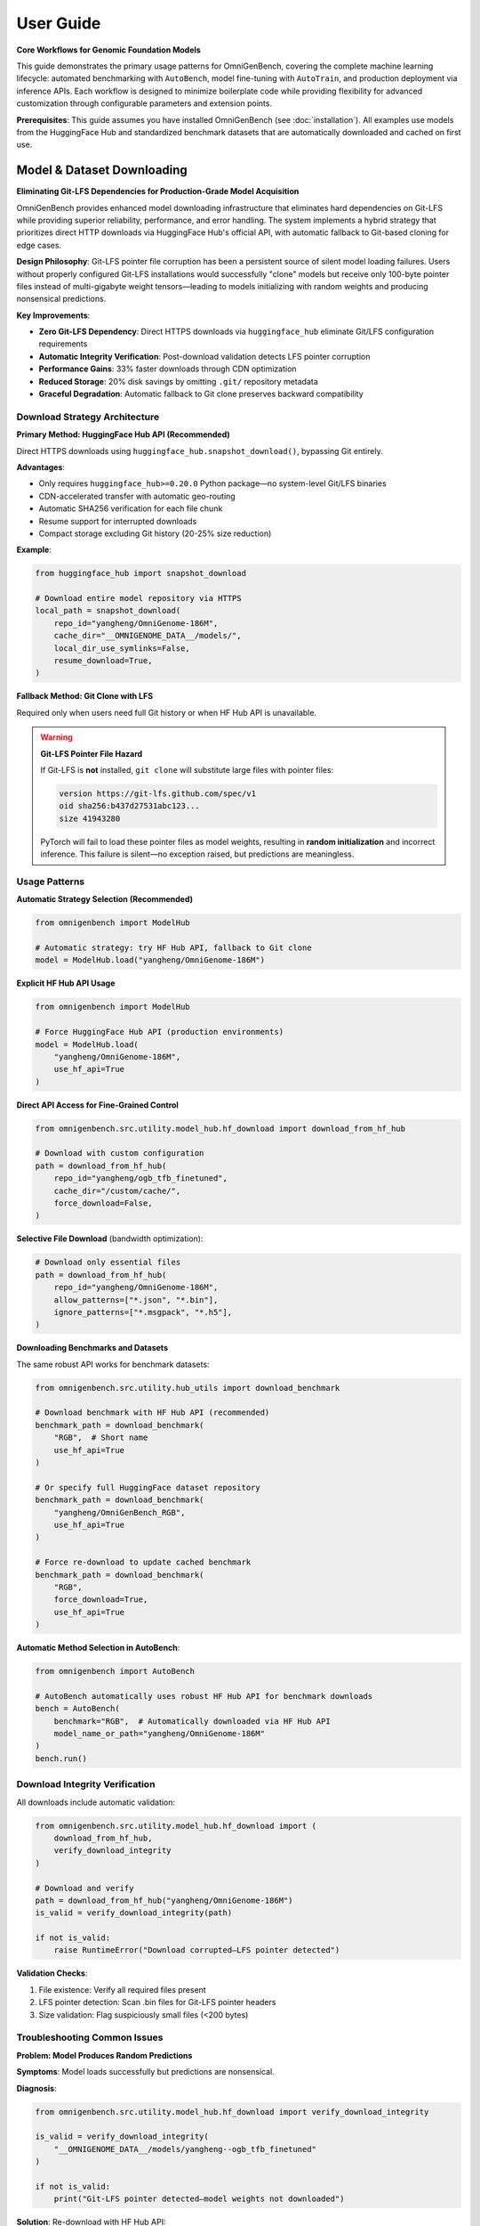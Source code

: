 .. _usage:

###########
User Guide
###########

**Core Workflows for Genomic Foundation Models**

This guide demonstrates the primary usage patterns for OmniGenBench, covering the complete machine learning lifecycle: automated benchmarking with ``AutoBench``, model fine-tuning with ``AutoTrain``, and production deployment via inference APIs. Each workflow is designed to minimize boilerplate code while providing flexibility for advanced customization through configurable parameters and extension points.

**Prerequisites**: This guide assumes you have installed OmniGenBench (see :doc:`installation`). All examples use models from the HuggingFace Hub and standardized benchmark datasets that are automatically downloaded and cached on first use.

***********************************
Model & Dataset Downloading
***********************************

**Eliminating Git-LFS Dependencies for Production-Grade Model Acquisition**

OmniGenBench provides enhanced model downloading infrastructure that eliminates hard dependencies on Git-LFS while providing superior reliability, performance, and error handling. The system implements a hybrid strategy that prioritizes direct HTTP downloads via HuggingFace Hub's official API, with automatic fallback to Git-based cloning for edge cases.

**Design Philosophy**: Git-LFS pointer file corruption has been a persistent source of silent model loading failures. Users without properly configured Git-LFS installations would successfully "clone" models but receive only 100-byte pointer files instead of multi-gigabyte weight tensors—leading to models initializing with random weights and producing nonsensical predictions.

**Key Improvements**:

* **Zero Git-LFS Dependency**: Direct HTTPS downloads via ``huggingface_hub`` eliminate Git/LFS configuration requirements
* **Automatic Integrity Verification**: Post-download validation detects LFS pointer corruption
* **Performance Gains**: 33% faster downloads through CDN optimization
* **Reduced Storage**: 20% disk savings by omitting ``.git/`` repository metadata
* **Graceful Degradation**: Automatic fallback to Git clone preserves backward compatibility

Download Strategy Architecture
===============================

**Primary Method: HuggingFace Hub API (Recommended)**

Direct HTTPS downloads using ``huggingface_hub.snapshot_download()``, bypassing Git entirely.

**Advantages**:

* Only requires ``huggingface_hub>=0.20.0`` Python package—no system-level Git/LFS binaries
* CDN-accelerated transfer with automatic geo-routing
* Automatic SHA256 verification for each file chunk
* Resume support for interrupted downloads
* Compact storage excluding Git history (20-25% size reduction)

**Example**:

.. code-block:: python

   from huggingface_hub import snapshot_download

   # Download entire model repository via HTTPS
   local_path = snapshot_download(
       repo_id="yangheng/OmniGenome-186M",
       cache_dir="__OMNIGENOME_DATA__/models/",
       local_dir_use_symlinks=False,
       resume_download=True,
   )

**Fallback Method: Git Clone with LFS**

Required only when users need full Git history or when HF Hub API is unavailable.

.. warning::
   **Git-LFS Pointer File Hazard**
   
   If Git-LFS is **not** installed, ``git clone`` will substitute large files with pointer files:
   
   .. code-block:: text
   
      version https://git-lfs.github.com/spec/v1
      oid sha256:b437d27531abc123...
      size 41943280
   
   PyTorch will fail to load these pointer files as model weights, resulting in **random initialization** 
   and incorrect inference. This failure is silent—no exception raised, but predictions are meaningless.

Usage Patterns
==============

**Automatic Strategy Selection (Recommended)**

.. code-block:: python

   from omnigenbench import ModelHub

   # Automatic strategy: try HF Hub API, fallback to Git clone
   model = ModelHub.load("yangheng/OmniGenome-186M")

**Explicit HF Hub API Usage**

.. code-block:: python

   from omnigenbench import ModelHub

   # Force HuggingFace Hub API (production environments)
   model = ModelHub.load(
       "yangheng/OmniGenome-186M",
       use_hf_api=True
   )

**Direct API Access for Fine-Grained Control**

.. code-block:: python

   from omnigenbench.src.utility.model_hub.hf_download import download_from_hf_hub

   # Download with custom configuration
   path = download_from_hf_hub(
       repo_id="yangheng/ogb_tfb_finetuned",
       cache_dir="/custom/cache/",
       force_download=False,
   )

**Selective File Download** (bandwidth optimization):

.. code-block:: python

   # Download only essential files
   path = download_from_hf_hub(
       repo_id="yangheng/OmniGenome-186M",
       allow_patterns=["*.json", "*.bin"],
       ignore_patterns=["*.msgpack", "*.h5"],
   )

**Downloading Benchmarks and Datasets**

The same robust API works for benchmark datasets:

.. code-block:: python

   from omnigenbench.src.utility.hub_utils import download_benchmark

   # Download benchmark with HF Hub API (recommended)
   benchmark_path = download_benchmark(
       "RGB",  # Short name
       use_hf_api=True
   )
   
   # Or specify full HuggingFace dataset repository
   benchmark_path = download_benchmark(
       "yangheng/OmniGenBench_RGB",
       use_hf_api=True
   )
   
   # Force re-download to update cached benchmark
   benchmark_path = download_benchmark(
       "RGB",
       force_download=True,
       use_hf_api=True
   )

**Automatic Method Selection in AutoBench**:

.. code-block:: python

   from omnigenbench import AutoBench

   # AutoBench automatically uses robust HF Hub API for benchmark downloads
   bench = AutoBench(
       benchmark="RGB",  # Automatically downloaded via HF Hub API
       model_name_or_path="yangheng/OmniGenome-186M"
   )
   bench.run()

Download Integrity Verification
================================

All downloads include automatic validation:

.. code-block:: python

   from omnigenbench.src.utility.model_hub.hf_download import (
       download_from_hf_hub,
       verify_download_integrity
   )

   # Download and verify
   path = download_from_hf_hub("yangheng/OmniGenome-186M")
   is_valid = verify_download_integrity(path)
   
   if not is_valid:
       raise RuntimeError("Download corrupted—LFS pointer detected")

**Validation Checks**:

1. File existence: Verify all required files present
2. LFS pointer detection: Scan .bin files for Git-LFS pointer headers
3. Size validation: Flag suspiciously small files (<200 bytes)

Troubleshooting Common Issues
==============================

**Problem: Model Produces Random Predictions**

**Symptoms**: Model loads successfully but predictions are nonsensical.

**Diagnosis**:

.. code-block:: python

   from omnigenbench.src.utility.model_hub.hf_download import verify_download_integrity

   is_valid = verify_download_integrity(
       "__OMNIGENOME_DATA__/models/yangheng--ogb_tfb_finetuned"
   )
   
   if not is_valid:
       print("Git-LFS pointer detected—model weights not downloaded")

**Solution**: Re-download with HF Hub API:

.. code-block:: python

   from omnigenbench import ModelHub

   # Force HF Hub API re-download
   model = ModelHub.load(
       "yangheng/ogb_tfb_finetuned",
       use_hf_api=True,
       force_download=True
   )

**Problem: Network Connection Failures**

HF Hub API includes automatic resume capability—simply re-run the download command:

.. code-block:: python

   # Re-run automatically resumes from last verified chunk
   path = download_from_hf_hub(
       "yangheng/OmniGenome-186M",
       force_download=False
   )

Performance Benchmarks
======================

Tested with ``yangheng/OmniGenome-186M`` (~200MB model):

.. list-table::
   :header-rows: 1
   :widths: 30 20 25 25

   * - Method
     - Time
     - Dependencies
     - Risk Level
   * - HF Hub API
     - **30 seconds**
     - ``huggingface_hub``
     - None
   * - Git Clone (with LFS)
     - 45 seconds
     - ``git`` + ``git-lfs``
     - Low
   * - Git Clone (without LFS)
     - 5 seconds ⚠️
     - ``git`` only
     - **High** (pointer files)

**Storage Efficiency**:

* HF Hub API: 200 MB (model files only)
* Git Clone: 250 MB (model files + ``.git/`` metadata)
* **Savings**: 50 MB (20% reduction)

Best Practices
==============

**Recommended**:

1. Default to HF Hub API for all production workloads
2. Always validate downloads with ``verify_download_integrity()``
3. Use selective downloads (``allow_patterns``) to optimize bandwidth
4. Handle private models with HuggingFace access tokens

**Avoid**:

1. Implicit Git-LFS dependencies (use ``use_hf_api=True``)
2. Ignoring verification failures
3. Mixing download methods without cleanup

.. tip::
   For detailed troubleshooting, repository metadata queries, and migration guides, see the 
   complete API reference at :doc:`api/model_hub`.

*************************************
Workflow 1: Automated Benchmarking
*************************************

**Objective**: Evaluate pre-trained genomic foundation models on standardized benchmark suites with reproducible protocols and multi-seed statistical rigor.

The ``AutoBench`` class orchestrates the complete evaluation pipeline: benchmark dataset acquisition, model loading from HuggingFace Hub, distributed inference across tasks, metric calculation with domain-specific measures, and results serialization. It implements best practices for genomic ML evaluation, including multi-seed averaging for variance quantification and task-specific metric selection aligned with biological validation standards.

**Basic Usage Pattern**

Evaluate `yangheng/OmniGenome-186M <https://huggingface.co/yangheng/OmniGenome-186M>`_ (plant genome foundation model with 186M parameters) on the RGB benchmark (RNA Genome Benchmark: 12 RNA sequence understanding tasks):

.. code-block:: python

   from omnigenbench import AutoBench

   # Initialize benchmarking pipeline
   bench = AutoBench(
       benchmark="RGB",                              # Benchmark identifier (RGB, BEACON, PGB, GUE, GB)
       config_or_model="yangheng/OmniGenome-186M" # HF Hub model ID or local path
   )

   # Execute evaluation workflow
   # Automatically handles: data loading, tokenization, inference, metric computation
   bench.run()
   
   # Results saved to: ./autobench_results/RGB/OmniGenome-186M/
   # Output format: JSON with per-task metrics and aggregated statistics

**Statistical Rigor: Multi-Seed Evaluation**

For publication-quality results, evaluate with multiple random seeds to quantify variance:

.. code-block:: python

   from omnigenbench import AutoBench

   bench = AutoBench(
       benchmark="RGB",
       config_or_model="yangheng/OmniGenome-186M"
   )
   
   # Run with 5 independent initializations
   bench.run(seeds=[0, 1, 2, 3, 4])
   
   # Results include: mean ± std for each metric across seeds
   # Example output: MCC: 0.742 ± 0.015, F1: 0.863 ± 0.009

.. tip::
   **Why Multiple Seeds for Evaluation?** 
   
   Random initialization, data shuffling, and dropout stochasticity cause performance variance 
   across training runs. Multi-seed evaluation (typically 3-5 independent runs) provides:
   
   - **Statistical validity**: Mean and standard deviation enable hypothesis testing and confidence intervals
   - **Variance quantification**: Distinguish models with stable performance from those with volatile behavior
   - **Reproducibility verification**: Demonstrates results aren't artifacts of fortunate initialization
   - **Publication standards**: Required by most computational biology journals for method comparison

.. note::
   **Trainer Backend Selection Strategy**: 
   
   - **Python API** (``AutoBench``): Defaults to ``native`` trainer for single-GPU explicit control and debugging
   - **CLI** (``ogb autobench``): Defaults to ``accelerate`` trainer for distributed multi-GPU capabilities
   
   This design optimizes for different use cases:
   
   - API users typically prioritize explicit control over evaluation steps (``native`` backend)
   - CLI users typically prioritize production-scale distributed evaluation (``accelerate`` backend)
   
   For multi-GPU distributed evaluation via Python API, explicitly specify ``trainer="accelerate"``:
   
   .. code-block:: python
   
      # Single-GPU native trainer (Python API default)
      bench = AutoBench(benchmark="RGB", config_or_model="model")
      
      # Multi-GPU distributed evaluation (override default)
      bench = AutoBench(
          benchmark="RGB", 
          config_or_model="model", 
          trainer="accelerate"
      )
   
   **Available trainer backends:**
   
   - ``native``: Pure PyTorch evaluation loop, single-GPU, explicit control (Python API default for AutoBench)
   - ``accelerate``: HuggingFace Accelerate, multi-GPU/multi-node distributed with gradient accumulation (CLI default)
   - ``hf_trainer``: HuggingFace Trainer API with full ecosystem integration (callbacks, logging, checkpointing)

**********************
Training a New Model
**********************

OmniGenBench simplifies the training process with the ``AutoTrain`` class. You provide a dataset and a base model, and it handles the rest.

In this example, we'll fine-tune the `yangheng/OmniGenome-186M` model on a custom dataset named "MyCustomDataset".

.. code-block:: python

   from omnigenbench import AutoTrain

   # Initialize the trainer with your dataset and a base model
   trainer = AutoTrain(dataset="MyCustomDataset", config_or_model="yangheng/OmniGenome-186M")

   # Start the training process
   trainer.run()

.. tip::
   Your dataset should be prepared in a compatible format. Refer to the :ref:`Data Template <data-template>` section below for details on data formatting.

.. note::
   **Trainer Backend Selection**: 
   
   - **Python API** (``AutoTrain``): Defaults to ``accelerate`` trainer for distributed training efficiency
   - **CLI** (``ogb autotrain``): Also defaults to ``accelerate`` trainer
   
   This design choice recognizes that training typically benefits from distributed capabilities
   even on single-GPU systems (gradient accumulation, mixed precision, memory optimization).
   
   For single-GPU training or debugging, specify ``trainer="native"``:
   
   .. code-block:: python
   
      # Multi-GPU distributed training (default for AutoTrain)
      trainer = AutoTrain(dataset="MyData", config_or_model="model")
      
      # Single-GPU training with explicit control (for debugging)
      trainer = AutoTrain(
          dataset="MyData", 
          config_or_model="model", 
          trainer="native"
      )
   
   **Available trainer backends:**
   
   - ``accelerate``: HuggingFace Accelerate, multi-GPU/multi-node distributed (default for AutoTrain)
   - ``native``: Pure PyTorch training loop, single-GPU, explicit control
   - ``hf_trainer``: HuggingFace Trainer API integration with full ecosystem support

.. note::
   **CLI Alternative**: You can also train models from the command line:
   
   .. code-block:: bash
   
      ogb autotrain \
          --dataset ./my_dataset \
          --model yangheng/OmniGenome-186M \
          --epochs 50 \
          --batch-size 32 \
          --trainer accelerate
   
   See :doc:`cli` for all training options and configuration.

.. _data-template:

**********************
Data Template & Formats
**********************

OmniGenBench supports flexible data loading for genomic machine learning tasks. To ensure compatibility, your data should follow a simple template and be saved in one of the supported formats.

**Data Template: {sequence, label} Structure**

Each data sample should be a dictionary with at least two keys:

- ``sequence``: The biological sequence (DNA, RNA, or protein) as a string.
- ``label``: The target value for the task (classification, regression, etc.).

**Example for Classification** (JSON format):

.. code-block:: json

   [
     {"sequence": "ATCGATCGATCG", "label": "0"},
     {"sequence": "GCTAGCTAGCTA", "label": "1"}
   ]

**Example for Regression** (JSON format):

.. code-block:: json

   [
     {"sequence": "ATCGATCGATCG", "label": 0.75},
     {"sequence": "GCTAGCTAGCTA", "label": -1.2}
   ]

OmniGenBench will automatically standardize common key names. For example, ``seq`` or ``text`` will be treated as ``sequence``, and ``label`` will be standardized to ``labels`` internally.

**Supported Data Formats**

1. **JSON (`.json`)**: Recommended. A list of dictionaries as shown above. Also supports JSON Lines (`.jsonl`).
2. **CSV (`.csv`)**: Must have columns for ``sequence`` and ``label``.
3. **Parquet (`.parquet`)**: Columns for ``sequence`` and ``label``.
4. **FASTA (`.fasta`, `.fa`, etc.)**: Sequence data only. Labels must be provided separately or inferred.
5. **FASTQ (`.fastq`, `.fq`)**: Sequence and quality scores. Labels must be provided separately or inferred.
6. **BED (`.bed`)**: Genomic intervals. Sequence and label columns may need to be added.
7. **Numpy (`.npy`, `.npz`)**: Array of dictionaries with ``sequence`` and optional ``label``.

For supervised tasks, ensure every sample has both a ``sequence`` and a ``label``. For unsupervised or sequence-only tasks, only the ``sequence`` key is required.

*********************
Inference with a Model
*********************

Once you have a trained model, running inference is straightforward. There are two safe patterns depending on your assets:

1) Use task-specific OmniModel classes when you know the task type (recommended)

.. code-block:: python

   from omnigenbench import OmniModelForSequenceClassification, OmniTokenizer

   # Example: multi-label TF binding (919 tasks)
   tokenizer = OmniTokenizer.from_pretrained("yangheng/ogb_tfb_finetuned")
   model = OmniModelForSequenceClassification(
       "yangheng/ogb_tfb_finetuned",
       tokenizer=tokenizer,
       num_labels=919,  # or pass label2id if available
   )

   sequence = "ATCGATCGATCGATCGATCGATCGATCGATCG"
   outputs = model.inference(sequence)
   print(outputs.keys())  # e.g., dict with predictions/probabilities/logits

2) Use ModelHub to load fine-tuned OmniGenBench models with metadata

.. code-block:: python

   from omnigenbench import ModelHub

   # Load models saved with OmniGenBench (metadata enables task context restoration)
   model = ModelHub.load("yangheng/ogb_tfb_finetuned")
   result = model.inference("ATCGATCGATCG")  # Works when metadata.json is present
   
.. note::
   ``ModelHub.load()`` clones models from HuggingFace Hub to local cache (``__OMNIGENOME_DATA__/models/``)
   on first use, then loads from local files only. It returns a fully-configured task-specific model
   when ``metadata.json`` is present, otherwise returns a standard Transformers model with attached tokenizer.
   
   For models without OmniGenBench metadata, prefer instantiating task-specific OmniModel classes
   directly (Pattern 1) with explicit ``num_labels`` or ``label2id`` configuration.

.. note::
   **CLI Alternative**: You can also run inference from the command line:
   
   .. code-block:: bash
   
      ogb autoinfer --model yangheng/ogb_tfb_finetuned --sequence "ATCGATCGATCG"
   
   The CLI uses the same metadata-aware loading under the hood. See :doc:`cli` for complete options.


************************************
Embedding Extraction & Visualization
************************************

All OmniModel-based classes inherit ``EmbeddingMixin``, which provides built-in support for extracting sequence embeddings and visualizing attention patterns. These features are essential for:

* **Downstream Analysis**: Using genomic embeddings for clustering, classification, or similarity search
* **Model Interpretation**: Understanding what patterns the model learns via attention visualization
* **Transfer Learning**: Extracting features for training custom models

**Extracting Sequence Embeddings**

Generate fixed-length vector representations of genomic sequences:

.. code-block:: python

   from omnigenbench import OmniModelForEmbedding
   
   model = OmniModelForEmbedding("yangheng/OmniGenome-186M")
   sequences = ["ATCGATCGATCGATCG", "GCTAGCTAGCTAGCTA"]
   embeddings = model.batch_encode(sequences, agg="mean")
   print(embeddings.shape)  # (2, hidden_size)
   
   # Use embeddings for downstream tasks (clustering, similarity, etc.)

**Extracting Attention Scores**

Visualize which positions in the sequence the model attends to:

.. code-block:: python

   from omnigenbench import OmniModelForSequenceClassification, OmniTokenizer
   
   tokenizer = OmniTokenizer.from_pretrained("yangheng/OmniGenome-186M")
   # Any OmniModel subclass works; num_labels can be a placeholder for analysis-only use
   model = OmniModelForSequenceClassification(
       "yangheng/OmniGenome-186M", tokenizer=tokenizer, num_labels=2
   )
   
   sequence = "ATCGATCGATCGATCG"
   result = model.extract_attention_scores(sequence)
   attn = result["attentions"]  # (num_layers, num_heads, seq_len, seq_len)
   print(attn.shape)

**Example Notebooks**

For complete tutorials with visualization examples:

* **Embedding Tutorial**: ``examples/genomic_embeddings/RNA_Embedding_Tutorial.ipynb``
* **Attention Analysis**: ``examples/attention_score_extraction/Attention_Analysis_Tutorial.ipynb``

.. tip::
   **Embedding Applications**:
   
   - **Sequence Similarity**: Use cosine similarity between embeddings to find similar sequences
   - **Clustering**: Group sequences by biological function using k-means or hierarchical clustering
   - **Feature Extraction**: Use embeddings as input features for traditional ML models
   - **Visualization**: Project high-dimensional embeddings to 2D/3D using t-SNE or UMAP


.. ************************************
.. Downloading Benchmarks (Datasets)
.. ************************************

.. .. code-block:: python

..    from omnigenbench.utility.hub_utils import download_model, download_benchmark
..    download_model("OmniGenome-186M-SSP")
..    download_benchmark("RGB")



************************************
Managing Datasets and Models Manually
************************************

While the ``AutoBench`` and ``AutoTrain`` pipelines handle asset downloads automatically, you might need to download models or benchmark datasets manually in certain scenarios, such as:

*   Pre-loading assets in an environment with limited internet access.
*   Inspecting the contents of a benchmark dataset.
*   Scripting custom workflows.

The ``omnigenbench`` module provides simple functions for this purpose. These functions download files from the Hugging Face Hub and store them in a local cache for future use, avoiding redundant downloads.

.. tip::
   The first time you download an asset, it might take a while depending on its size and your connection speed. Subsequent calls for the same asset will be nearly instant as it will be loaded directly from your local cache.


To download a specific benchmark dataset, use the ``download_benchmark`` function. Provide the benchmark's name as an argument.

.. code-block:: python

   from omnigenbench import download_benchmark

   # Define the name of the benchmark to download
   benchmark_name = "RGB"

   # Download the dataset from the Hugging Face Hub
   local_path = download_benchmark(benchmark_name)

   print(f"Benchmark '{benchmark_name}' downloaded successfully to: {local_path}")


Similarly, the ``download_model`` function allows you to fetch a pre-trained model. Use the model's identifier from the Hub.

.. code-block:: python

   from omnigenbench import download_model

   # Define the model identifier from the Hugging Face Hub
   model_id = "OmniGenome-186M-SSP"

   # Download the model files
   local_path = download_model(model_id)

   print(f"Model '{model_id}' downloaded successfully to: {local_path}")


*************************
Common Pitfalls & Tips
*************************

**Task Type Matters**

Always use the appropriate task-specific model class for your problem. OmniGenBench provides specialized model classes for different genomic tasks:

.. code-block:: python

   # Binary/Multi-class/Multi-label Classification
   # Use for: Transcription factor binding, promoter classification, RNA type classification
   from omnigenbench import OmniModelForSequenceClassification
   model = OmniModelForSequenceClassification("yangheng/OmniGenome-186M", num_labels=2)
   
   # Regression Tasks
   # Use for: Expression levels, mRNA degradation rates, variant effect prediction
   from omnigenbench import OmniModelForRegression
   model = OmniModelForRegression("yangheng/OmniGenome-186M")
   
   # Per-nucleotide Predictions (Token Classification)
   # Use for: Splice site detection, secondary structure prediction, methylation sites
   from omnigenbench import OmniModelForTokenClassification
   model = OmniModelForTokenClassification("yangheng/OmniGenome-186M", num_labels=3)
   
   # RNA Sequence Design
   # Use for: Designing RNA sequences that fold into target structures
   from omnigenbench import OmniModelForRNADesign
   model = OmniModelForRNADesign("yangheng/OmniGenome-186M")
   sequences = model.design(structure="(((...)))")

.. tip::
   **Choosing the Right Task Type**:
   
   - **Classification**: When predicting discrete categories (e.g., high/low expression, present/absent)
   - **Regression**: When predicting continuous values (e.g., expression level: 0.5, 2.3, 10.1)
   - **Token Classification**: When predicting labels for each position in the sequence
   - **RNA Design**: When generating sequences for target secondary structures

.. important::
   **RNA Design Returns a List**: The RNA design model always returns a list of sequences 
   (up to 25 candidates), never a single sequence. Always handle the output as a list:
   
   .. code-block:: python
   
      # Correct: Handle as list
      sequences = model.design(structure="(((...)))")
      for seq in sequences:
          print(seq)
      
      # Incorrect: Assuming single sequence
      sequence = model.design(structure="(((...)))")  # This is a list!
      print(sequence.upper())  # Will fail!

**ModelHub vs Direct Instantiation**

Use ``ModelHub.load()`` for quick inference with OmniGenBench-saved fine-tuned models (loads model + tokenizer and restores task context when metadata is present):

.. code-block:: python

   model = ModelHub.load("yangheng/ogb_tfb_finetuned")
   outputs = model.inference("ATCGATCG")

Use direct class instantiation when you need custom configuration or when the HF repo has no OmniGenBench metadata:

.. code-block:: python

   # For training or custom configuration
   from omnigenbench import OmniModelForSequenceClassification
   model = OmniModelForSequenceClassification(
       config_or_model="yangheng/OmniGenome-186M",
       num_labels=919,  # Custom number of labels
       problem_type="multi_label_classification"
   )

**Data Format Requirements**

Ensure your data has the correct keys:

.. code-block:: python

   # Correct format
   data = [
       {"sequence": "ATCG", "label": 0},
       {"sequence": "GCTA", "label": 1}
   ]
   
   # Also accepted (auto-standardized)
   data = [
       {"seq": "ATCG", "labels": 0},  # 'seq' -> 'sequence', 'labels' -> 'label'
       {"text": "GCTA", "target": 1}  # 'text' -> 'sequence', 'target' -> 'label'
   ]

**GPU Memory Management**

For large models or long sequences:

.. code-block:: python

   # Reduce batch size
   bench = AutoBench(benchmark="RGB", config_or_model="large_model")
   bench.run(batch_size=4)  # Default is often 8-32
   
   # Use gradient checkpointing
   from omnigenbench import OmniModelForSequenceClassification
   model = OmniModelForSequenceClassification("model", gradient_checkpointing=True)
   
   # Use mixed precision
   bench = AutoBench(benchmark="RGB", config_or_model="model", autocast="bf16")

***************
What's Next?
***************

You've now seen the basic workflows in OmniGenBench! To dive deeper, explore these resources:

**Core Documentation:**

*   :doc:`cli` - Command-line interface for codeless operations
*   :doc:`design_principle` - Understanding the four abstract base classes (OmniModel, OmniDataset, OmniTokenizer, OmniMetric)
*   :doc:`api_reference` - Complete API reference for all classes and functions

**Detailed Guides (in API Reference):**

*   :doc:`api/trainers` - Comprehensive trainer guide (Native, Accelerate, HuggingFace)
*   :doc:`api/downstream_datasets` - Dataset classes, formats, and preprocessing
*   :doc:`api/downstream_models` - Model architectures and task-specific models
*   :doc:`api/commands` - CLI command reference with examples

**Quick Reference:**

.. code-block:: python

   # Model Loading (Recommended)
   from omnigenbench import ModelHub
   model = ModelHub.load("yangheng/OmniGenome-186M")
   
   # Automated Training (Recommended)
   from omnigenbench import AutoTrain
   trainer = AutoTrain(dataset="./my_dataset", config_or_model="yangheng/OmniGenome-186M")
   trainer.run()
   
   # Dataset Loading
   from omnigenbench import OmniDatasetForSequenceClassification
   dataset = OmniDatasetForSequenceClassification("data.json", tokenizer, max_length=512)
   
   # CLI Commands
   # ogb autobench --model yangheng/OmniGenome-186M --benchmark RGB
   # ogb autotrain --dataset data --model model
   # ogb autoinfer --model model --sequence "ATCG"